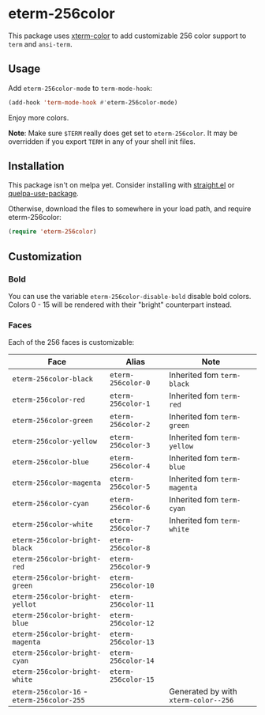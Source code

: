 * eterm-256color

This package uses [[https://github.com/atomontage/xterm-color][xterm-color]] to add customizable 256 color support to ~term~
and ~ansi-term~.

** Usage
Add ~eterm-256color-mode~ to ~term-mode-hook~:
#+begin_src emacs-lisp
(add-hook 'term-mode-hook #'eterm-256color-mode)
#+end_src
Enjoy more colors.

*Note*: Make sure ~$TERM~ really does get set to ~eterm-256color~. It may be
overridden if you export ~TERM~ in any of your shell init files.

** Installation
This package isn't on melpa yet. Consider installing with [[https://github.com/raxod502/straight.el][straight.el]] or
[[https://github.com/quelpa/quelpa-use-package][quelpa-use-package]].

Otherwise, download the files to somewhere in your load path, and require
eterm-256color:
#+begin_src emacs-lisp
(require 'eterm-256color)
#+end_src

** Customization
*** Bold
You can use the variable ~eterm-256color-disable-bold~ disable bold colors.
Colors 0 - 15 will be rendered with their "bright" counterpart instead.
*** Faces
Each of the 256 faces is customizable:
| Face                                       | Alias               | Note                                 |
|--------------------------------------------+---------------------+--------------------------------------|
| ~eterm-256color-black~                     | ~eterm-256color-0~  | Inherited fom ~term-black~           |
| ~eterm-256color-red~                       | ~eterm-256color-1~  | Inherited fom ~term-red~             |
| ~eterm-256color-green~                     | ~eterm-256color-2~  | Inherited fom ~term-green~           |
| ~eterm-256color-yellow~                    | ~eterm-256color-3~  | Inherited fom ~term-yellow~          |
| ~eterm-256color-blue~                      | ~eterm-256color-4~  | Inherited fom ~term-blue~            |
| ~eterm-256color-magenta~                   | ~eterm-256color-5~  | Inherited fom ~term-magenta~         |
| ~eterm-256color-cyan~                      | ~eterm-256color-6~  | Inherited fom ~term-cyan~            |
| ~eterm-256color-white~                     | ~eterm-256color-7~  | Inherited fom ~term-white~           |
| ~eterm-256color-bright-black~              | ~eterm-256color-8~  |                                      |
| ~eterm-256color-bright-red~                | ~eterm-256color-9~  |                                      |
| ~eterm-256color-bright-green~              | ~eterm-256color-10~ |                                      |
| ~eterm-256color-bright-yellot~             | ~eterm-256color-11~ |                                      |
| ~eterm-256color-bright-blue~               | ~eterm-256color-12~ |                                      |
| ~eterm-256color-bright-magenta~            | ~eterm-256color-13~ |                                      |
| ~eterm-256color-bright-cyan~               | ~eterm-256color-14~ |                                      |
| ~eterm-256color-bright-white~              | ~eterm-256color-15~ |                                      |
| ~eterm-256color-16~ - ~eterm-256color-255~ |                     | Generated by with ~xterm-color--256~ |
